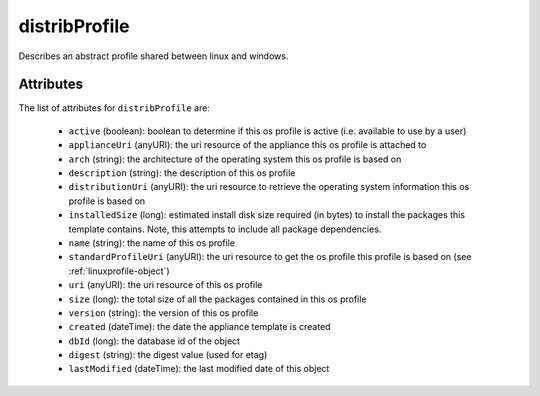 .. Copyright 2017 FUJITSU LIMITED

.. _distribprofile-object:

distribProfile
==============

Describes an abstract profile shared between linux and windows.

Attributes
~~~~~~~~~~

The list of attributes for ``distribProfile`` are:

	* ``active`` (boolean): boolean to determine if this os profile is active (i.e. available to use by a user)
	* ``applianceUri`` (anyURI): the uri resource of the appliance this os profile is attached to
	* ``arch`` (string): the architecture of the operating system this os profile is based on
	* ``description`` (string): the description of this os profile
	* ``distributionUri`` (anyURI): the uri resource to retrieve the operating system information this os profile is based on
	* ``installedSize`` (long): estimated install disk size required (in bytes) to install the packages this template contains. Note, this attempts to include all package dependencies.
	* ``name`` (string): the name of this os profile
	* ``standardProfileUri`` (anyURI): the uri resource to get the os profile this profile is based on (see :ref:`linuxprofile-object`)
	* ``uri`` (anyURI): the uri resource of this os profile
	* ``size`` (long): the total size of all the packages contained in this os profile
	* ``version`` (string): the version of this os profile
	* ``created`` (dateTime): the date the appliance template is created
	* ``dbId`` (long): the database id of the object
	* ``digest`` (string): the digest value (used for etag)
	* ``lastModified`` (dateTime): the last modified date of this object


